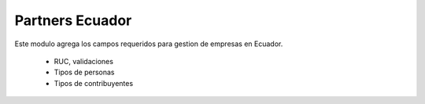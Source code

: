 ================
Partners Ecuador
================

Este modulo agrega los campos requeridos para gestion de empresas en Ecuador.

  * RUC, validaciones
  * Tipos de personas
  * Tipos de contribuyentes
